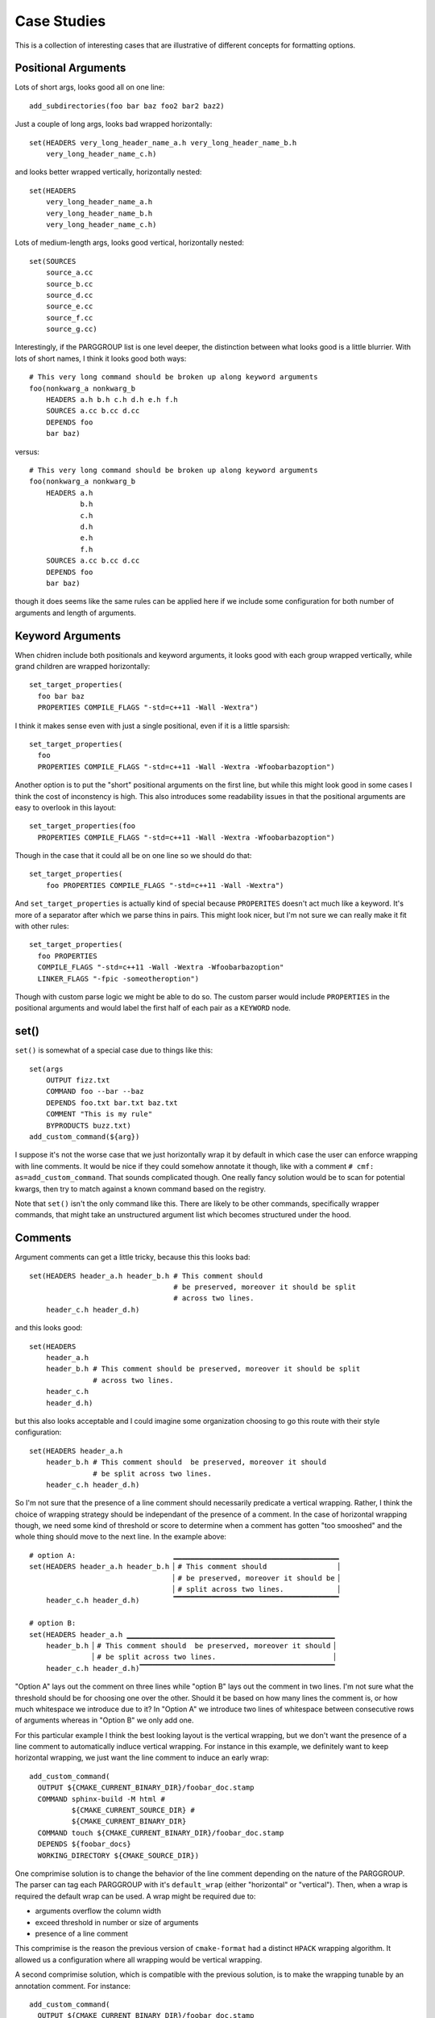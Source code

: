============
Case Studies
============

This is a collection of interesting cases that are illustrative of different
concepts for formatting options.

--------------------
Positional Arguments
--------------------

Lots of short args, looks good all on one line::

    add_subdirectories(foo bar baz foo2 bar2 baz2)

Just a couple of long args, looks bad wrapped horizontally::

    set(HEADERS very_long_header_name_a.h very_long_header_name_b.h
        very_long_header_name_c.h)

and looks better wrapped vertically, horizontally nested::

    set(HEADERS
        very_long_header_name_a.h
        very_long_header_name_b.h
        very_long_header_name_c.h)

Lots of medium-length args, looks good vertical, horizontally nested::

    set(SOURCES
        source_a.cc
        source_b.cc
        source_d.cc
        source_e.cc
        source_f.cc
        source_g.cc)

Interestingly, if the PARGGROUP list is one level deeper, the distinction
between what looks good is a little blurrier. With lots of short names,
I think it looks good both ways::

    # This very long command should be broken up along keyword arguments
    foo(nonkwarg_a nonkwarg_b
        HEADERS a.h b.h c.h d.h e.h f.h
        SOURCES a.cc b.cc d.cc
        DEPENDS foo
        bar baz)

versus::

    # This very long command should be broken up along keyword arguments
    foo(nonkwarg_a nonkwarg_b
        HEADERS a.h
                b.h
                c.h
                d.h
                e.h
                f.h
        SOURCES a.cc b.cc d.cc
        DEPENDS foo
        bar baz)

though it does seems like the same rules can be applied here if we include
some configuration for both number of arguments and length of arguments.

-----------------
Keyword Arguments
-----------------

When chidren include both positionals and keyword arguments,
it looks good with each group wrapped vertically, while grand children
are wrapped horizontally::

    set_target_properties(
      foo bar baz
      PROPERTIES COMPILE_FLAGS "-std=c++11 -Wall -Wextra")

I think it makes sense even with just a single positional, even if it is a
little sparsish::

    set_target_properties(
      foo
      PROPERTIES COMPILE_FLAGS "-std=c++11 -Wall -Wextra -Wfoobarbazoption")

Another option is to put the "short" positional arguments on the first line,
but while this might look good in some cases I think the cost of inconstency
is high. This also introduces some readability issues in that the
positional arguments are easy to overlook in this layout::

    set_target_properties(foo
      PROPERTIES COMPILE_FLAGS "-std=c++11 -Wall -Wextra -Wfoobarbazoption")

Though in the case that it could all be on one line so we should do that::

    set_target_properties(
        foo PROPERTIES COMPILE_FLAGS "-std=c++11 -Wall -Wextra")

And ``set_target_properties`` is actually kind of special because
``PROPERITES`` doesn't act much like a keyword. It's more of a separator after
which we parse thins in pairs. This might look nicer, but I'm not sure we can
really make it fit with other rules::

    set_target_properties(
      foo PROPERTIES
      COMPILE_FLAGS "-std=c++11 -Wall -Wextra -Wfoobarbazoption"
      LINKER_FLAGS "-fpic -someotheroption")

Though with custom parse logic we might be able to do so. The custom parser
would include ``PROPERTIES`` in the positional arguments and would label the
first half of each pair as a ``KEYWORD`` node.

-----
set()
-----

``set()`` is somewhat of a special case due to things like this::

    set(args
        OUTPUT fizz.txt
        COMMAND foo --bar --baz
        DEPENDS foo.txt bar.txt baz.txt
        COMMENT "This is my rule"
        BYPRODUCTS buzz.txt)
    add_custom_command(${arg})

I suppose it's not the worse case that we just horizontally wrap it by default
in which case the user can enforce wrapping with line comments. It would be
nice if they could somehow annotate it though, like with a comment
``# cmf: as=add_custom_command``. That sounds complicated though. One really
fancy solution would be to scan for potential kwargs, then try to match against
a known command based on the registry.

Note that ``set()`` isn't the only command like this. There are likely to be
other commands, specifically wrapper commands, that might take an unstructured
argument list which becomes structured under the hood.


--------
Comments
--------

Argument comments can get a little tricky, because this  this looks bad::

    set(HEADERS header_a.h header_b.h # This comment should
                                      # be preserved, moreover it should be split
                                      # across two lines.
        header_c.h header_d.h)

and this looks good::

    set(HEADERS
        header_a.h
        header_b.h # This comment should be preserved, moreover it should be split
                   # across two lines.
        header_c.h
        header_d.h)

but this also looks acceptable and I could imagine some organization choosing
to go this route with their style configuration::

    set(HEADERS header_a.h
        header_b.h # This comment should  be preserved, moreover it should
                   # be split across two lines.
        header_c.h header_d.h)

So I'm not sure that the presence of a line comment should necessarily
predicate a vertical wrapping. Rather, I think the choice of wrapping strategy
should be independant of the presence of a comment. In the case of horizontal
wrapping though, we need some kind of threshold or score to determine when
a comment has gotten "too smooshed" and the whole thing should move to the
next line. In the example above::

    # option A:                       ▁▁▁▁▁▁▁▁▁▁▁▁▁▁▁▁▁▁▁▁▁▁▁▁▁▁▁▁▁▁▁▁▁▁▁▁▁▁▁
    set(HEADERS header_a.h header_b.h ▏# This comment should                ▕
                                      ▏# be preserved, moreover it should be▕
                                      ▏# split across two lines.            ▕
        header_c.h header_d.h)        ▔▔▔▔▔▔▔▔▔▔▔▔▔▔▔▔▔▔▔▔▔▔▔▔▔▔▔▔▔▔▔▔▔▔▔▔▔▔▔

    # option B:
    set(HEADERS header_a.h ▁▁▁▁▁▁▁▁▁▁▁▁▁▁▁▁▁▁▁▁▁▁▁▁▁▁▁▁▁▁▁▁▁▁▁▁▁▁▁▁▁▁▁▁▁▁▁▁▁
        header_b.h ▏# This comment should  be preserved, moreover it should▕
                   ▏# be split across two lines.                           ▕
        header_c.h header_d.h)▔▔▔▔▔▔▔▔▔▔▔▔▔▔▔▔▔▔▔▔▔▔▔▔▔▔▔▔▔▔▔▔▔▔▔▔▔▔▔▔▔▔▔▔▔▔

"Option A" lays out the comment on three lines while "option B" lays out the
comment in two lines. I'm not sure what the threshold should be for choosing
one over the other. Should it be based on how many lines the comment is, or
how much whitespace we introduce due to it? In "Option A" we introduce two
lines of whitespace between consecutive rows of arguments whereas in "Option B"
we only add one.

For this particular example I think the best looking layout is the vertical
wrapping, but we don't want the presence of a line comment to automatically
indluce vertical wrapping. For instance in this example, we definitely want
to keep horizontal wrapping, we just want the line comment to induce an early
wrap::

    add_custom_command(
      OUTPUT ${CMAKE_CURRENT_BINARY_DIR}/foobar_doc.stamp
      COMMAND sphinx-build -M html #
              ${CMAKE_CURRENT_SOURCE_DIR} #
              ${CMAKE_CURRENT_BINARY_DIR}
      COMMAND touch ${CMAKE_CURRENT_BINARY_DIR}/foobar_doc.stamp
      DEPENDS ${foobar_docs}
      WORKING_DIRECTORY ${CMAKE_SOURCE_DIR})

One comprimise solution is to change the behavior of the line comment
depending on the nature of the PARGGROUP. The parser can tag each PARGGROUP
with it's ``default_wrap`` (either "horizontal" or "vertical"). Then,
when a wrap is required the default wrap can be used. A wrap might be required
due to:

* arguments overflow the column width
* exceed threshold in number or size of arguments
* presence of a line comment

This comprimise is the reason the previous version of ``cmake-format`` had a
distinct ``HPACK`` wrapping algorithm. It allowed us a configuration where
all wrapping would be vertical wrapping.

A second comprimise solution, which is compatible with the previous solution,
is to make the wrapping tunable by an annotation comment. For instance::

    add_custom_command(
      OUTPUT ${CMAKE_CURRENT_BINARY_DIR}/foobar_doc.stamp
      COMMAND sphinx-build -M html # cmf:hwrap
              ${CMAKE_CURRENT_SOURCE_DIR} #
              ${CMAKE_CURRENT_BINARY_DIR}
      COMMAND touch ${CMAKE_CURRENT_BINARY_DIR}/foobar_doc.stamp
      DEPENDS ${foobar_docs}
      WORKING_DIRECTORY ${CMAKE_SOURCE_DIR})

where the ``hwrap`` annotation would change the default behavior of the
line comment from inducing vertical wrapping to inducing a newline within
vertical wrapping. If the annotation syntax requires too many characters, we
could use something like double-hash ``##``, hash-h ``#h`, or hash-v (``#v``)
for this purpose. This could be a sandard "microtag" format including the
ability to set the list sortable. For example: ``#v,s`` would be
"vertical, sortable"

-------
Nesting
-------

When logic get's nested, the need to nest after long command names becomes
more apparent::

    if(foo)
      if(sbar)
        # This comment is in-scope.
        add_library(
          foo_bar_baz
          foo.cc
          bar.cc # this is a comment for arg2 this is more comment for
                 # arg2, it should be joined with the first.
          baz.cc) # This comment is part of add_library

        other_command(
            some_long_argument some_long_argument) # this comment is very
                                                   # long and gets split
                                                   # across some lines

        other_command(some_long_argument some_long_argument some_long_argument)
        # this comment is even longer and wouldn't make sense to pack at the
        # end of the command so it gets it's own lines
        endif()
      endif()

Another good example is ``add_custom_comand()``::

    add_custom_command(
      OUTPUT ${CMAKE_CURRENT_BINARY_DIR}/foobar_doc.stamp
      COMMAND sphinx-build -M html ${CMAKE_CURRENT_SOURCE_DIR}
              ${CMAKE_CURRENT_BINARY_DIR}
      COMMAND touch ${CMAKE_CURRENT_BINARY_DIR}/foobar_doc.stamp
      DEPENDS ${foobar_docs}
      WORKING_DIRECTORY ${CMAKE_SOURCE_DIR})

But note the tricky bit here. I think we definitely want the COMMAND
ARGGOUP (which is a single PARGGROUP) to be horizontally wrapped.

